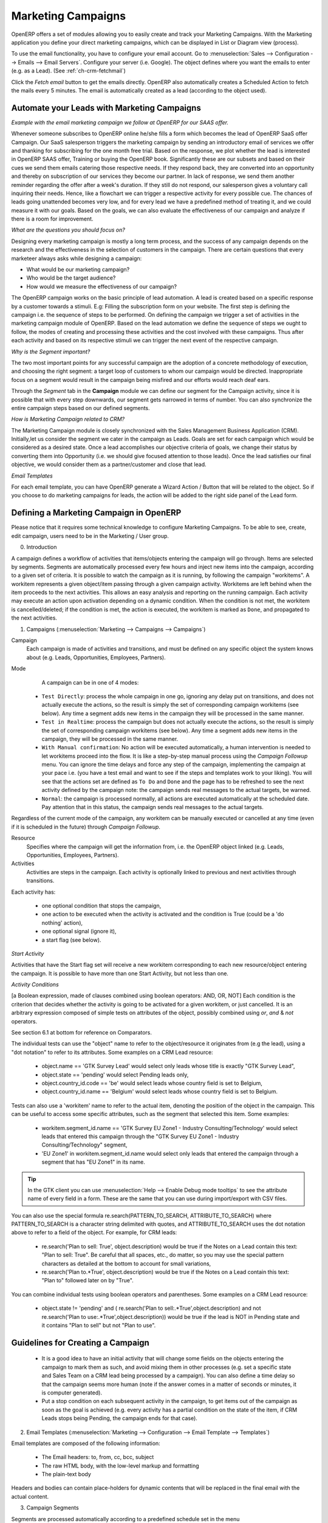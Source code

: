 Marketing Campaigns
===================

.. index::
   single: Actions
   single: Activity
   single: Workflow
   single: Object
   single: Criteria
   single: Conditions
   single: Workitem
   single: Startflag
   single: Boolean
   single: Dot Notation
   single: Attributes
   single: Marketing
   single: Campaigns


OpenERP offers a set of modules allowing you to easily create and track your Marketing Campaigns.
With the Marketing application you define your direct marketing campaigns, which can be displayed in List or Diagram view (process). 

To use the email functionality, you have to configure your email account.
Go to :menuselection:`Sales --> Configuration --> Emails --> Email Servers`. Configure your server (i.e. Google). The object defines where you want the emails to enter (e.g. as a Lead). (See :ref:`ch-crm-fetchmail`)

Click the `Fetch email` button to get the emails directly. OpenERP also automatically creates a Scheduled Action to fetch the mails every 5 minutes. The email is automatically created as a lead (according to the object used).

Automate your Leads with Marketing Campaigns
--------------------------------------------
*Example with the email marketing campaign we follow at OpenERP for our SAAS offer.*

Whenever someone subscribes to OpenERP online he/she fills a form which becomes the lead of OpenERP SaaS offer Campaign. Our SaaS salesperson triggers the marketing campaign by sending an introductory email of services we offer and thanking for subscribing for the one month free trial. Based on the response, we plot whether the lead is interested in OpenERP SAAS offer, Training or buying the OpenERP book. Significantly these are our subsets and based on their cues we send them emails catering those respective needs. If they respond back, they are converted into an opportunity and thereby on subscription of our services they become our partner.
In lack of response, we send them another reminder regarding the offer after a week's duration. If they still do not respond, our salesperson gives a voluntary call inquiring their needs. Hence, like a flowchart we can trigger a respective activity for every possible cue. The chances of leads going unattended becomes very low, and for every lead we have a predefined method of treating it, and we could measure it with our goals. Based on the goals, we can also evaluate the effectiveness of our campaign and analyze if there is a room for improvement.
 
*What are the questions you should focus on?*

Designing every marketing campaign is mostly a long term process, and the success of any campaign depends on the research and the effectiveness in the selection of customers in the campaign. There are certain questions that every marketeer always asks while designing a campaign:

* What would be our marketing campaign?

* Who would be the target audience?

* How would we measure the effectiveness of our campaign?
 
The OpenERP campaign works on the basic principle of lead automation. A lead is created based on a specific response by a customer towards a stimuli. E.g: Filling the subscription form on your website.
The first step is defining the campaign i.e. the sequence of steps to be performed. On defining the campaign we trigger a set of activities in the marketing campaign module of OpenERP.
Based on the lead automation we define the sequence of steps we ought to follow, the modes of creating and processing these activities and the cost involved with these campaigns. Thus after each activity and based on its respective stimuli we can trigger the next event of the respective campaign.
 
*Why is the Segment important?*

The two most important points for any successful campaign are the adoption of a concrete methodology of execution, and choosing the right segment: a target loop of customers to whom our campaign would be directed. Inappropriate focus on a segment would result in the campaign being misfired and our efforts would reach deaf ears.

Through the `Segment` tab in the **Campaign** module we can define our segment for the Campaign activity, since it is possible that with every step downwards, our segment gets narrowed in terms of number. You can also synchronize the entire campaign steps based on our defined segments.
 
*How is Marketing Campaign related to CRM?*

The Marketing Campaign module is closely synchronized with the Sales Management Business Application (CRM). Initially,let us consider the segment we cater in the campaign as Leads. Goals are set for each campaign which would be considered as a desired state. Once a lead accomplishes our objective criteria of goals, we change their status by converting them into Opportunity (i.e. we should give focused attention to those leads). Once the lead satisfies our final objective, we would consider them as a partner/customer and close that lead.

*Email Templates*

For each email template, you can have OpenERP generate a Wizard Action / Button that will be related to the object. So if you choose to do marketing campaigns for leads, the action will be added to the right side panel of the Lead form.

Defining a Marketing Campaign in OpenERP
----------------------------------------

Please notice that it requires some technical knowledge to configure Marketing Campaigns.
To be able to see, create, edit campaign, users need to be in the Marketing / User group.

0. Introduction

A campaign defines a workflow of activities that items/objects entering the campaign will go through. Items are selected by segments. Segments are automatically processed every few hours and inject new items into the campaign, according to a given set of criteria.
It is possible to watch the campaign as it is running, by following the campaign "workitems". A workitem represents a given object/item passing through a given campaign activity. Workitems are left behind when the item proceeds to the next activities. This allows an easy analysis and reporting on the running campaign.
Each activity may execute an action upon activation depending on a dynamic condition. When the condition is not met, the workitem is cancelled/deleted; if the condition is met, the action is executed, the workitem is marked as ``Done``, and propagated to the next activities.

1. Campaigns (:menuselection:`Marketing --> Campaigns --> Campaigns`)

Campaign
  Each campaign is made of activities and transitions, and must be defined on any specific object the system knows about
  (e.g. Leads, Opportunities, Employees, Partners).

Mode
  A campaign can be in one of 4 modes:

 * ``Test Directly``: process the whole campaign in one go, ignoring any delay put on transitions, and does not actually execute the actions, so the result is simply the set of corresponding campaign workitems (see below). Any time a segment adds new items in the campaign they will be processed in the same manner.

 * ``Test in Realtime``: process the campaign but does not actually execute the actions, so the result is simply the set of corresponding campaign workitems (see below). Any time a segment adds new items in the campaign, they will be processed in the same manner.

 * ``With Manual confirmation``: No action will be executed automatically, a human intervention is needed to let workitems proceed into the flow. It is like a step-by-step manual process using the `Campaign Followup` menu. You can ignore the time delays and force any step of the campaign, implementing the campaign at your pace i.e. (you have a test email and want to see if the steps and templates work to your liking). You will see that the actions set are defined as ``To Do`` and ``Done`` and the page has to be refreshed to see the next activity defined by the campaign note: the campaign sends real messages to the actual targets, be warned.

 * ``Normal``: the campaign is processed normally, all actions are executed automatically at the scheduled date. Pay attention that in this status, the campaign sends real messages to the actual targets.

Regardless of the current mode of the campaign, any workitem can be manually executed or cancelled at any time (even if it is scheduled in the future) through *Campaign Followup*.

Resource
  Specifies where the campaign will get the information from, i.e. the OpenERP object linked (e.g. Leads, Opportunities,
  Employees, Partners).


Activities
  Activities are steps in the campaign. Each activity is optionally linked to previous and next activities through transitions.

Each activity has:

   * one optional condition that stops the campaign,

   * one action to be executed when the activity is activated and the condition is True (could be a 'do nothing' action),

   * one optional signal (ignore it),

   * a start flag (see below).

*Start Activity*

Activities that have the Start flag set will receive a new workitem corresponding to each new resource/object entering the campaign. It is possible to have more than one Start Activity, but not less than one.

*Activity Conditions*

[a Boolean expression, made of clauses combined using boolean operators: AND, OR, NOT]
Each condition is the criterion that decides whether the activity is going to be activated for a given workitem, or just cancelled.
It is an arbitrary expression composed of simple tests on attributes of the object, possibly combined using *or*, *and* & *not* operators.

See section 6.1 at bottom for reference on Comparators.

The individual tests can use the "object" name to refer to the object/resource it originates from (e.g the lead), using a "dot notation" to refer to its attributes. Some examples on a CRM Lead resource:

   * object.name == 'GTK Survey Lead'  would select only leads whose title is exactly "GTK Survey Lead",

   * object.state == 'pending' would select Pending leads only,

   * object.country_id.code == 'be' would select leads whose country field is set to Belgium,

   * object.country_id.name == 'Belgium' would select leads whose country field is set to Belgium.

Tests can also use a 'workitem' name to refer to the actual item, denoting the position of the object in the campaign. This can be useful to access some specific attributes, such as the segment that selected this item. Some examples:

   * workitem.segment_id.name == 'GTK Survey EU Zone1 - Industry Consulting/Technology'  would select leads that entered this campaign through the "GTK Survey EU Zone1 - Industry Consulting/Technology" segment,

   * 'EU Zone1' in workitem.segment_id.name would select only leads that entered the campaign through a segment that has "EU Zone1" in its name.

.. tip:: In the GTK client you can use :menuselection:`Help --> Enable Debug mode tooltips` to see the attribute name of every field in a form. These are the same that you can use during import/export with CSV files.

You can also use the special formula re.search(PATTERN_TO_SEARCH, ATTRIBUTE_TO_SEARCH) where PATTERN_TO_SEARCH is a character string delimited with quotes, and ATTRIBUTE_TO_SEARCH uses the dot notation above to refer to a field of the object.
For example, for CRM leads:

   * re.search('Plan to sell: True', object.description) would be true if the Notes on a Lead contain this text: "Plan to sell: True". Be careful that all spaces, etc., do matter, so you may use the special pattern characters as detailed at the bottom to account for small variations,

   * re.search('Plan to.*True', object.description) would be true if the Notes on a Lead contain this text: "Plan to" followed later on by "True".

You can combine individual tests using boolean operators and parentheses.
Some examples on a CRM Lead resource:

   * object.state != 'pending' and ( re.search('Plan to sell:.*True',object.description)  and not re.search('Plan to use:.*True',object.description))  would be true if the lead is NOT in Pending state and it contains "Plan to sell"  but not "Plan to use".

Guidelines for Creating a Campaign
----------------------------------

 * It is a good idea to have an initial activity that will change some fields on the objects entering the campaign to mark them as such, and avoid mixing them in other processes (e.g. set a specific state and Sales Team on a CRM lead being processed by a campaign). You can also define a time delay so that the campaign seems more human (note if the answer comes in a matter of seconds or minutes, it is computer generated).

 * Put a stop condition on each subsequent activity in the campaign, to get items out of the campaign as soon as the goal is achieved (e.g. every activity has a partial condition on the state of the item, if CRM Leads stops being Pending, the campaign ends for that case).

2. Email Templates (:menuselection:`Marketing --> Configuration --> Email Template --> Templates`)

Email templates are composed of the following information:

 * The Email headers: to, from, cc, bcc, subject

 * The raw HTML body, with the low-level markup and formatting

 * The plain-text body

Headers and bodies can contain place-holders for dynamic contents that will be replaced in the final email with the actual content.


3. Campaign Segments

Segments are processed automatically according to a predefined schedule set in the menu :menuselection:`Administration --> Configuration --> Scheduled Actions`. It could be set to process every 4 hours or every minute, for example.
This is the only entry point in a campaign at the moment.

*Segment filters*

Segments select resources via filters, exactly the same kind of filter that can be used in advanced search views on any list in OpenERP. You can actually create them easily by saving your advanced search criteria as new filters.
Filters mainly consist of a domain expressing the criteria of selection on a model (the resource).
See the section 10.3 at the bottom for more information on the syntax for these filters.

For Leads, the following filter would select draft Leads from any European country with "Plan for use: True" or "Plan for sell: False" specified in the body:
|    [  ('type','=','lead'), 
|       ('state', '=', 'draft'),
|       ('country_id.name', 'in', ['Belgium',
|       'Netherlands',
|       'Luxembourg',
|       'United Kingdom',
|       'France',
|       'Germany',
|       'Finland',
|       'Denmark',
|       'Norway',
|       'Austria',
|       'Switzerland',
|       'Italy',
|       'Spain',
|       'Portugal',
|       'Ireland',
|       ]),
|        '|', 
|            ('description', 'ilike', 'Plan for use: True'), 
|            ('description', 'ilike', 'Plan for sell: False')
|      ]

6. Miscellaneous References, examples:

6.1 Reference of Comparison Operators:

 * ==: Equal

 * !=: Not Equal

 * <: Bigger than

 * >: Smaller Than

 * <=: Bigger than or equal to

 * >=: Smaller than or equal to

 * in: to check that a given text is included somewhere in another text. e.g "a" in "dabc" is True

6.2 Reference of Pattern/Wildcard characters

 * `.` (dot) represents any character (but just one)

 * `*` means that the previous pattern can be repeated 0 or more times

 * `+` means that the previous pattern can be repeated 1 or more times 

 * `?` means that the previous pattern is optional (0 or 1 times)

 * `.*` would represent any character, repeated in 0 or more occurrences 

 * `.+` would represent at least 1 character (but any)

 * `5?` would represent an optional 5 character

6.3 Reference of filter domains

Generic format is:  [ (criterion_1), (criterion_2) ] to filter for resources matching both criteria.
It is possible to combine criteria differently with the following operators:

   * '&' is the boolean AND operator and will make a new criterion by combining the next 2 criteria (always 2). This is also the implicit operator when no operator is specified.

     * for example:  [ (criterion_1), '&', (criterion_2), (criterion_3) ] means criterion_1 AND (criterion_2 AND criterion_3)

   * '|' is the boolean OR operator and will make a new criterion by combining the next 2 criteria (always 2)

     * for example:  [ (criterion_1), '|', (criterion_2), (criterion_3) ] means criterion_1 AND (criterion_2 OR criterion_3)

   * '!' is the boolean NOT operator and will make a new criterion by reversing the value of the next criterion (always only 1)

     * for example:  [ (criterion_1), '!', (criterion_2), (criterion_3) ] means criterion_1 AND (NOT criterion_2) AND criterion_3

Criterion format is:  ( 'field_path_operand', 'operator', value )

Where:

   * field_path_operand specifies the name of an attribute or a path starting with an attribute to reach the value we want to compare

   * operator is one of the possible operator: 

     * '=' , '!=' : equal and different

     * '<', '>', '>=', '<=' :  greater or lower than or equal

     * 'in', 'not in' : present or absent in a list of value. Values must be specified as [ value1, value2 ], e.g. [ 'Belgium', 'Croatia' ]

     * 'ilike' : search for string value in the operand

   * value is the text or number or list value to compare with field_path_operand using comparator

.. Copyright © Open Object Press. All rights reserved.

.. You may take electronic copy of this publication and distribute it if you don't
.. change the content. You can also print a copy to be read by yourself only.

.. We have contracts with different publishers in different countries to sell and
.. distribute paper or electronic based versions of this book (translated or not)
.. in bookstores. This helps to distribute and promote the OpenERP product. It
.. also helps us to create incentives to pay contributors and authors using author
.. rights of these sales.

.. Due to this, grants to translate, modify or sell this book are strictly
.. forbidden, unless Tiny SPRL (representing Open Object Press) gives you a
.. written authorisation for this.

.. Many of the designations used by manufacturers and suppliers to distinguish their
.. products are claimed as trademarks. Where those designations appear in this book,
.. and Open Object Press was aware of a trademark claim, the designations have been
.. printed in initial capitals.

.. While every precaution has been taken in the preparation of this book, the publisher
.. and the authors assume no responsibility for errors or omissions, or for damages
.. resulting from the use of the information contained herein.

.. Published by Open Object Press, Grand Rosière, Belgium


